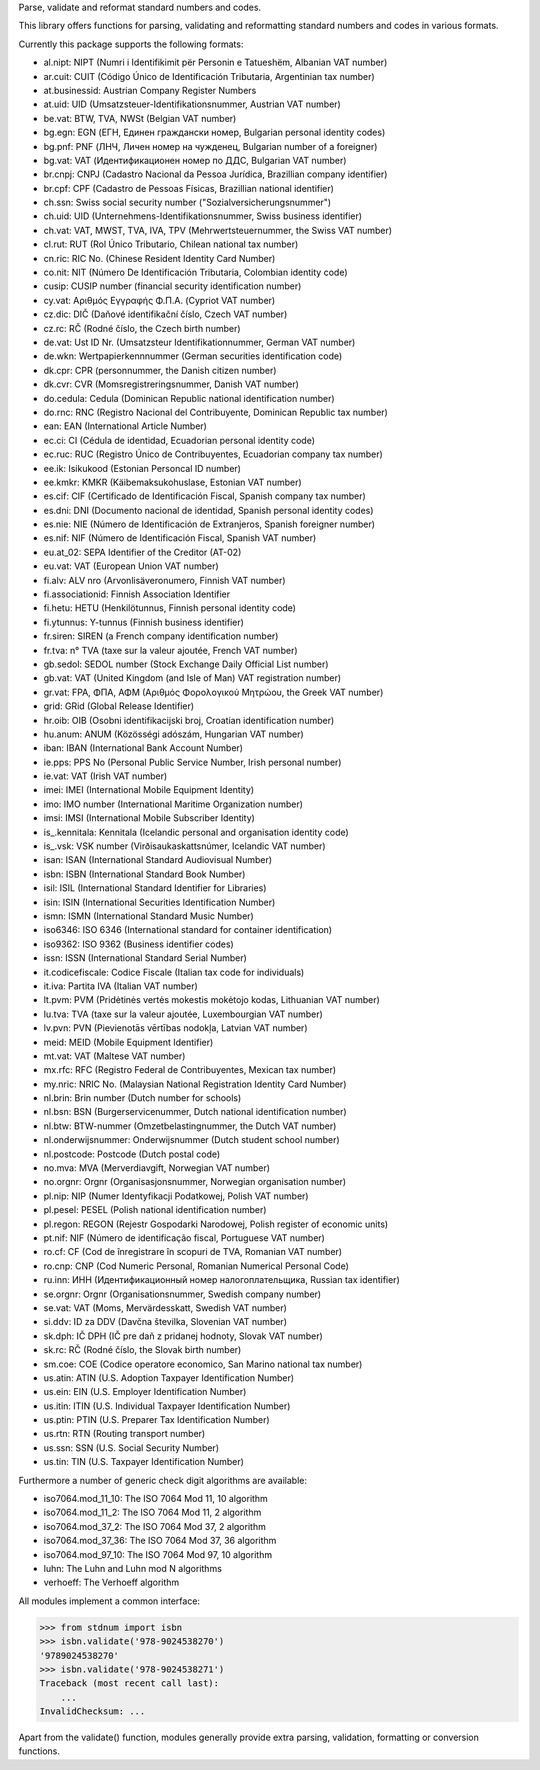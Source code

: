 Parse, validate and reformat standard numbers and codes.

This library offers functions for parsing, validating and reformatting
standard numbers and codes in various formats.

Currently this package supports the following formats:

* al.nipt: NIPT (Numri i Identifikimit për Personin e Tatueshëm, Albanian VAT number)
* ar.cuit: CUIT (Código Único de Identificación Tributaria, Argentinian tax number)
* at.businessid: Austrian Company Register Numbers
* at.uid: UID (Umsatzsteuer-Identifikationsnummer, Austrian VAT number)
* be.vat: BTW, TVA, NWSt (Belgian VAT number)
* bg.egn: EGN (ЕГН, Единен граждански номер, Bulgarian personal identity codes)
* bg.pnf: PNF (ЛНЧ, Личен номер на чужденец, Bulgarian number of a foreigner)
* bg.vat: VAT (Идентификационен номер по ДДС, Bulgarian VAT number)
* br.cnpj: CNPJ (Cadastro Nacional da Pessoa Jurídica, Brazillian company identifier)
* br.cpf: CPF (Cadastro de Pessoas Físicas, Brazillian national identifier)
* ch.ssn: Swiss social security number ("Sozialversicherungsnummer")
* ch.uid: UID (Unternehmens-Identifikationsnummer, Swiss business identifier)
* ch.vat: VAT, MWST, TVA, IVA, TPV (Mehrwertsteuernummer, the Swiss VAT number)
* cl.rut: RUT (Rol Único Tributario, Chilean national tax number)
* cn.ric: RIC No. (Chinese Resident Identity Card Number)
* co.nit: NIT (Número De Identificación Tributaria, Colombian identity code)
* cusip: CUSIP number (financial security identification number)
* cy.vat: Αριθμός Εγγραφής Φ.Π.Α. (Cypriot VAT number)
* cz.dic: DIČ (Daňové identifikační číslo, Czech VAT number)
* cz.rc: RČ (Rodné číslo, the Czech birth number)
* de.vat: Ust ID Nr. (Umsatzsteur Identifikationnummer, German VAT number)
* de.wkn: Wertpapierkennnummer (German securities identification code)
* dk.cpr: CPR (personnummer, the Danish citizen number)
* dk.cvr: CVR (Momsregistreringsnummer, Danish VAT number)
* do.cedula: Cedula (Dominican Republic national identification number)
* do.rnc: RNC (Registro Nacional del Contribuyente, Dominican Republic tax number)
* ean: EAN (International Article Number)
* ec.ci: CI (Cédula de identidad, Ecuadorian personal identity code)
* ec.ruc: RUC (Registro Único de Contribuyentes, Ecuadorian company tax number)
* ee.ik: Isikukood (Estonian Personcal ID number)
* ee.kmkr: KMKR (Käibemaksukohuslase, Estonian VAT number)
* es.cif: CIF (Certificado de Identificación Fiscal, Spanish company tax number)
* es.dni: DNI (Documento nacional de identidad, Spanish personal identity codes)
* es.nie: NIE (Número de Identificación de Extranjeros, Spanish foreigner number)
* es.nif: NIF (Número de Identificación Fiscal, Spanish VAT number)
* eu.at_02: SEPA Identifier of the Creditor (AT-02)
* eu.vat: VAT (European Union VAT number)
* fi.alv: ALV nro (Arvonlisäveronumero, Finnish VAT number)
* fi.associationid: Finnish Association Identifier
* fi.hetu: HETU (Henkilötunnus, Finnish personal identity code)
* fi.ytunnus: Y-tunnus (Finnish business identifier)
* fr.siren: SIREN (a French company identification number)
* fr.tva: n° TVA (taxe sur la valeur ajoutée, French VAT number)
* gb.sedol: SEDOL number (Stock Exchange Daily Official List number)
* gb.vat: VAT (United Kingdom (and Isle of Man) VAT registration number)
* gr.vat: FPA, ΦΠΑ, ΑΦΜ (Αριθμός Φορολογικού Μητρώου, the Greek VAT number)
* grid: GRid (Global Release Identifier)
* hr.oib: OIB (Osobni identifikacijski broj, Croatian identification number)
* hu.anum: ANUM (Közösségi adószám, Hungarian VAT number)
* iban: IBAN (International Bank Account Number)
* ie.pps: PPS No (Personal Public Service Number, Irish personal number)
* ie.vat: VAT (Irish VAT number)
* imei: IMEI (International Mobile Equipment Identity)
* imo: IMO number (International Maritime Organization number)
* imsi: IMSI (International Mobile Subscriber Identity)
* is_.kennitala: Kennitala (Icelandic personal and organisation identity code)
* is_.vsk: VSK number (Virðisaukaskattsnúmer, Icelandic VAT number)
* isan: ISAN (International Standard Audiovisual Number)
* isbn: ISBN (International Standard Book Number)
* isil: ISIL (International Standard Identifier for Libraries)
* isin: ISIN (International Securities Identification Number)
* ismn: ISMN (International Standard Music Number)
* iso6346: ISO 6346 (International standard for container identification)
* iso9362: ISO 9362 (Business identifier codes)
* issn: ISSN (International Standard Serial Number)
* it.codicefiscale: Codice Fiscale (Italian tax code for individuals)
* it.iva: Partita IVA (Italian VAT number)
* lt.pvm: PVM (Pridėtinės vertės mokestis mokėtojo kodas, Lithuanian VAT number)
* lu.tva: TVA (taxe sur la valeur ajoutée, Luxembourgian VAT number)
* lv.pvn: PVN (Pievienotās vērtības nodokļa, Latvian VAT number)
* meid: MEID (Mobile Equipment Identifier)
* mt.vat: VAT (Maltese VAT number)
* mx.rfc: RFC (Registro Federal de Contribuyentes, Mexican tax number)
* my.nric: NRIC No. (Malaysian National Registration Identity Card Number)
* nl.brin: Brin number (Dutch number for schools)
* nl.bsn: BSN (Burgerservicenummer, Dutch national identification number)
* nl.btw: BTW-nummer (Omzetbelastingnummer, the Dutch VAT number)
* nl.onderwijsnummer: Onderwijsnummer (Dutch student school number)
* nl.postcode: Postcode (Dutch postal code)
* no.mva: MVA (Merverdiavgift, Norwegian VAT number)
* no.orgnr: Orgnr (Organisasjonsnummer, Norwegian organisation number)
* pl.nip: NIP (Numer Identyfikacji Podatkowej, Polish VAT number)
* pl.pesel: PESEL (Polish national identification number)
* pl.regon: REGON (Rejestr Gospodarki Narodowej, Polish register of economic units)
* pt.nif: NIF (Número de identificação fiscal, Portuguese VAT number)
* ro.cf: CF (Cod de înregistrare în scopuri de TVA, Romanian VAT number)
* ro.cnp: CNP (Cod Numeric Personal, Romanian Numerical Personal Code)
* ru.inn: ИНН (Идентификационный номер налогоплательщика, Russian tax identifier)
* se.orgnr: Orgnr (Organisationsnummer, Swedish company number)
* se.vat: VAT (Moms, Mervärdesskatt, Swedish VAT number)
* si.ddv: ID za DDV (Davčna številka, Slovenian VAT number)
* sk.dph: IČ DPH (IČ pre daň z pridanej hodnoty, Slovak VAT number)
* sk.rc: RČ (Rodné číslo, the Slovak birth number)
* sm.coe: COE (Codice operatore economico, San Marino national tax number)
* us.atin: ATIN (U.S. Adoption Taxpayer Identification Number)
* us.ein: EIN (U.S. Employer Identification Number)
* us.itin: ITIN (U.S. Individual Taxpayer Identification Number)
* us.ptin: PTIN (U.S. Preparer Tax Identification Number)
* us.rtn: RTN (Routing transport number)
* us.ssn: SSN (U.S. Social Security Number)
* us.tin: TIN (U.S. Taxpayer Identification Number)

Furthermore a number of generic check digit algorithms are available:

* iso7064.mod_11_10: The ISO 7064 Mod 11, 10 algorithm
* iso7064.mod_11_2: The ISO 7064 Mod 11, 2 algorithm
* iso7064.mod_37_2: The ISO 7064 Mod 37, 2 algorithm
* iso7064.mod_37_36: The ISO 7064 Mod 37, 36 algorithm
* iso7064.mod_97_10: The ISO 7064 Mod 97, 10 algorithm
* luhn: The Luhn and Luhn mod N algorithms
* verhoeff: The Verhoeff algorithm

All modules implement a common interface:

>>> from stdnum import isbn
>>> isbn.validate('978-9024538270')
'9789024538270'
>>> isbn.validate('978-9024538271')
Traceback (most recent call last):
    ...
InvalidChecksum: ...

Apart from the validate() function, modules generally provide extra
parsing, validation, formatting or conversion functions.


